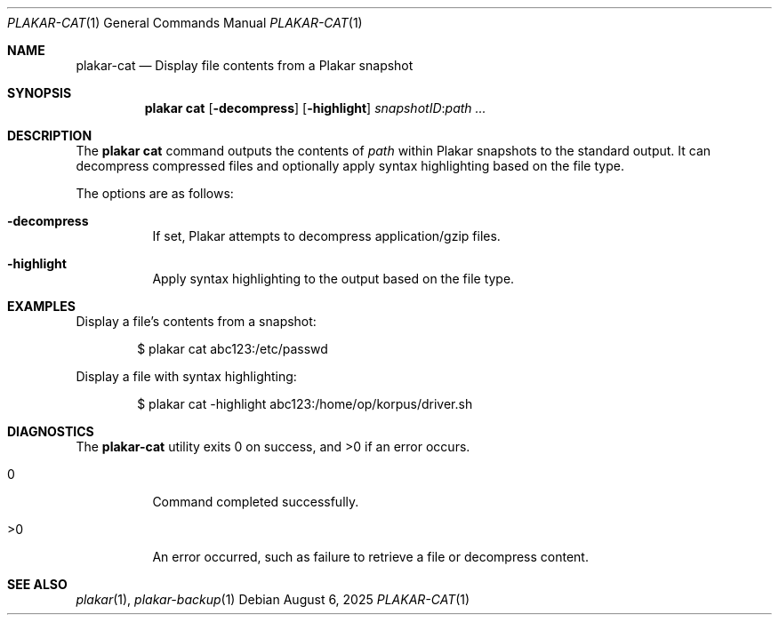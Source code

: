 .Dd August 6, 2025
.Dt PLAKAR-CAT 1
.Os
.Sh NAME
.Nm plakar-cat
.Nd Display file contents from a Plakar snapshot
.Sh SYNOPSIS
.Nm plakar cat
.Op Fl decompress
.Op Fl highlight
.Ar snapshotID : Ns Ar path ...
.Sh DESCRIPTION
The
.Nm plakar cat
command outputs the contents of
.Ar path
within Plakar snapshots to the
standard output.
It can decompress compressed files and optionally apply syntax
highlighting based on the file type.
.Pp
The options are as follows:
.Bl -tag -width Ds
.It Fl decompress
If set, Plakar attempts to decompress application/gzip files.
.It Fl highlight
Apply syntax highlighting to the output based on the file type.
.El
.Sh EXAMPLES
Display a file's contents from a snapshot:
.Bd -literal -offset indent
$ plakar cat abc123:/etc/passwd
.Ed
.Pp
Display a file with syntax highlighting:
.Bd -literal -offset indent
$ plakar cat -highlight abc123:/home/op/korpus/driver.sh
.Ed
.Sh DIAGNOSTICS
.Ex -std
.Bl -tag -width Ds
.It 0
Command completed successfully.
.It >0
An error occurred, such as failure to retrieve a file or decompress
content.
.El
.Sh SEE ALSO
.Xr plakar 1 ,
.Xr plakar-backup 1
